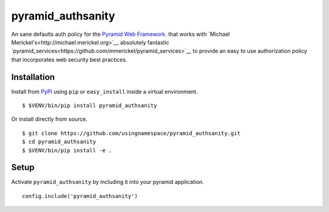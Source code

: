==================
pyramid_authsanity
==================

An sane defaults auth policy for the `Pyramid Web Framework
<https://docs.pylonsproject.org/projects/pyramid>`__. that works with `Michael
Merickel's<http://michael.merickel.org>`__ absolutely fantastic
`pyramid_services<https://github.com/mmerickel/pyramid_services>`__ to provide
an easy to use authorization policy that incorporates web security best
practices.

Installation
============

Install from `PyPI <https://pypi.python.org/pyramid_authsanity>`__ using
``pip`` or ``easy_install`` inside a virtual environment.

::

  $ $VENV/bin/pip install pyramid_authsanity

Or install directly from source.

::

  $ git clone https://github.com/usingnamespace/pyramid_authsanity.git
  $ cd pyramid_authsanity
  $ $VENV/bin/pip install -e .

Setup
=====

Activate ``pyramid_authsanity`` by including it into your pyramid application.

::

  config.include('pyramid_authsanity')

